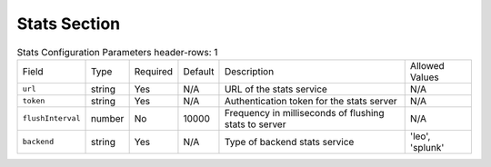 Stats Section
~~~~~~~~~~~~~

.. list-table:: Stats Configuration Parameters
    header-rows: 1

    * - Field
      - Type
      - Required
      - Default
      - Description
      - Allowed Values
    * - ``url``
      - string
      - Yes
      - N/A
      - URL of the stats service
      - N/A
    * - ``token``
      - string
      - Yes
      - N/A
      - Authentication token for the stats server
      - N/A
    * - ``flushInterval``
      - number
      - No
      - 10000
      - Frequency in milliseconds of flushing stats to server
      - N/A
    * - ``backend``
      - string
      - Yes
      - N/A
      - Type of backend stats service
      - 'leo', 'splunk'

